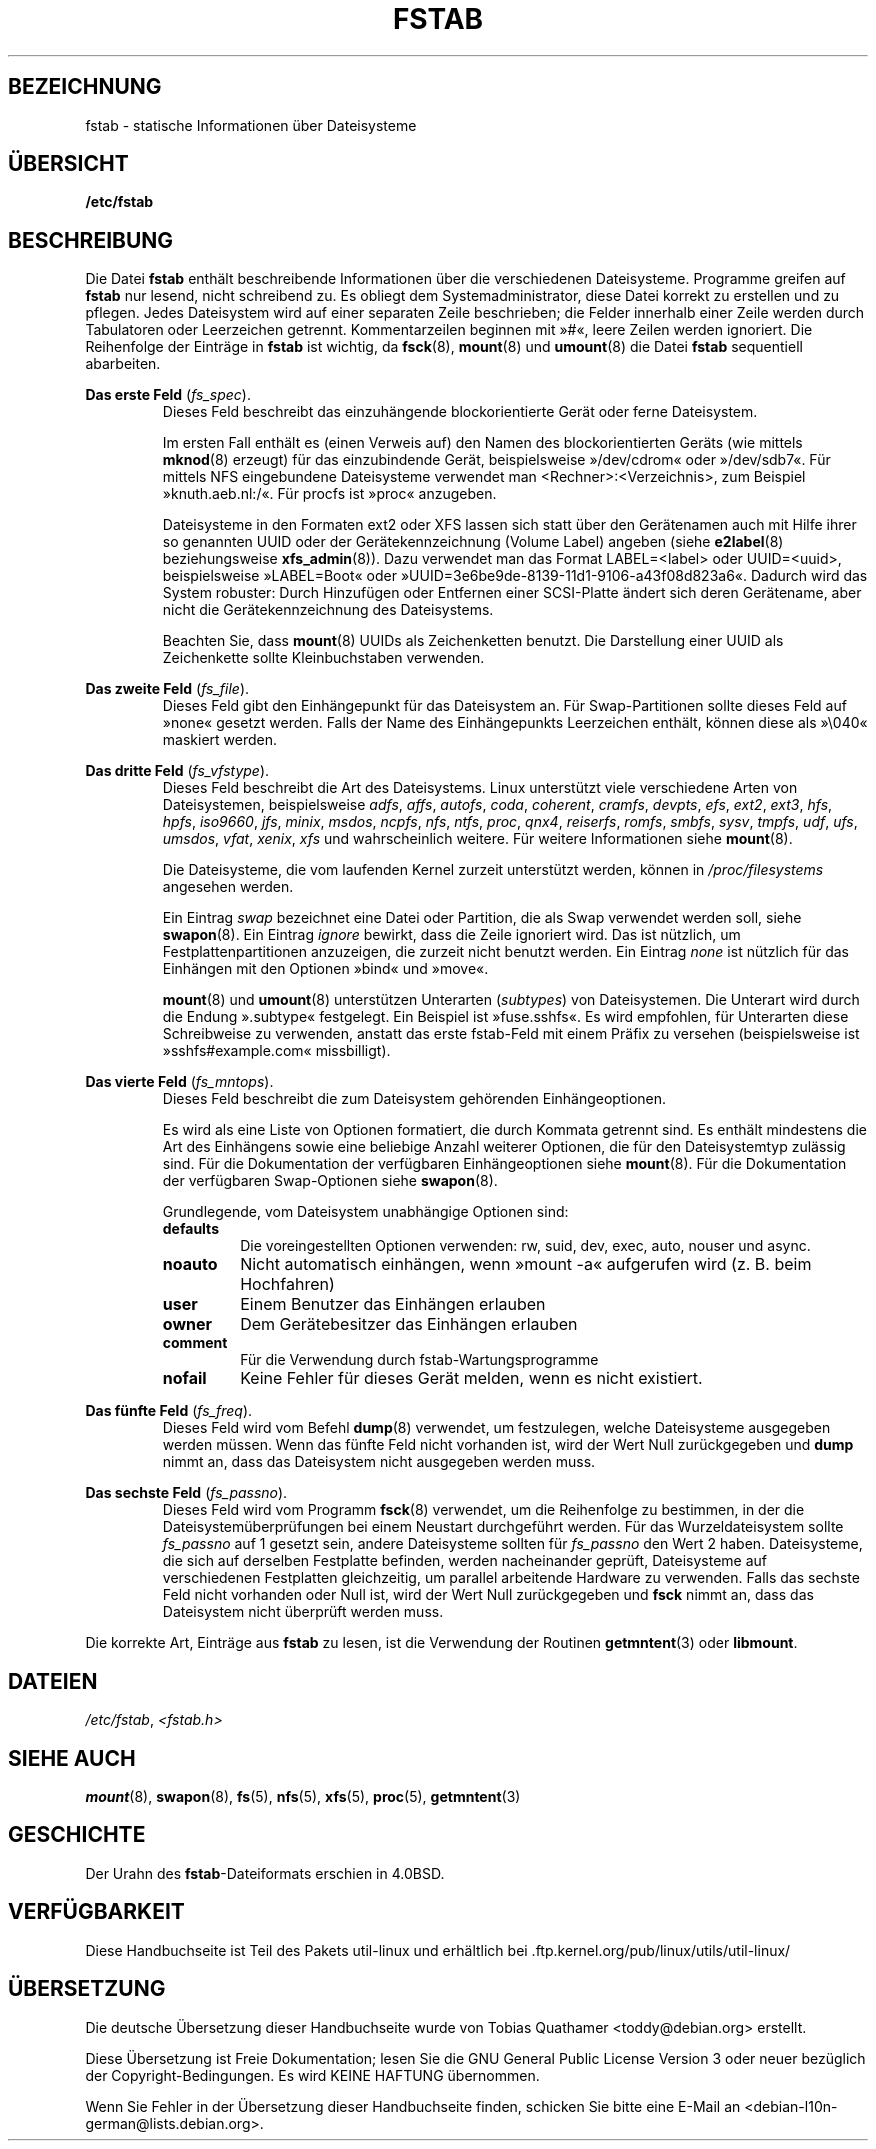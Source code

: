 .\" Copyright (c) 1980, 1989, 1991 The Regents of the University of California.
.\" All rights reserved.
.\"
.\" Redistribution and use in source and binary forms, with or without
.\" modification, are permitted provided that the following conditions
.\" are met:
.\" 1. Redistributions of source code must retain the above copyright
.\"    notice, this list of conditions and the following disclaimer.
.\" 2. Redistributions in binary form must reproduce the above copyright
.\"    notice, this list of conditions and the following disclaimer in the
.\"    documentation and/or other materials provided with the distribution.
.\" 3. All advertising materials mentioning features or use of this software
.\"    must display the following acknowledgement:
.\"	This product includes software developed by the University of
.\"	California, Berkeley and its contributors.
.\" 4. Neither the name of the University nor the names of its contributors
.\"    may be used to endorse or promote products derived from this software
.\"    without specific prior written permission.
.\"
.\" THIS SOFTWARE IS PROVIDED BY THE REGENTS AND CONTRIBUTORS ``AS IS'' AND
.\" ANY EXPRESS OR IMPLIED WARRANTIES, INCLUDING, BUT NOT LIMITED TO, THE
.\" IMPLIED WARRANTIES OF MERCHANTABILITY AND FITNESS FOR A PARTICULAR PURPOSE
.\" ARE DISCLAIMED.  IN NO EVENT SHALL THE REGENTS OR CONTRIBUTORS BE LIABLE
.\" FOR ANY DIRECT, INDIRECT, INCIDENTAL, SPECIAL, EXEMPLARY, OR CONSEQUENTIAL
.\" DAMAGES (INCLUDING, BUT NOT LIMITED TO, PROCUREMENT OF SUBSTITUTE GOODS
.\" OR SERVICES; LOSS OF USE, DATA, OR PROFITS; OR BUSINESS INTERRUPTION)
.\" HOWEVER CAUSED AND ON ANY THEORY OF LIABILITY, WHETHER IN CONTRACT, STRICT
.\" LIABILITY, OR TORT (INCLUDING NEGLIGENCE OR OTHERWISE) ARISING IN ANY WAY
.\" OUT OF THE USE OF THIS SOFTWARE, EVEN IF ADVISED OF THE POSSIBILITY OF
.\" SUCH DAMAGE.
.\"
.\"     @(#)fstab.5	6.5 (Berkeley) 5/10/91
.\"
.\" Modified Sat Mar  6 20:45:03 1993, faith@cs.unc.edu, for Linux
.\" Sat Oct  9 10:07:10 1993: converted to man format by faith@cs.unc.edu
.\" Sat Nov 20 20:47:38 1993: hpfs documentation added
.\" Sat Nov 27 20:23:32 1993: Updated authorship information
.\" Wed Jul 26 00:00:00 1995: Updated some nfs stuff, joey@infodrom.north.de
.\" Tue Apr  2 00:38:28 1996: added info about "noauto", "user", etc.
.\" Tue Jun 15 20:02:18 1999: added LABEL and UUID
.\" Sat Jul 14 2001: Michael K. Johnson <johnsonm@redhat.com> added -O
.\"
.\"*******************************************************************
.\"
.\" This file was generated with po4a. Translate the source file.
.\"
.\"*******************************************************************
.TH FSTAB 5 "August 2010" util\-linux Dateiformate
.SH BEZEICHNUNG
fstab \- statische Informationen über Dateisysteme
.SH ÜBERSICHT
\fB/etc/fstab\fP
.SH BESCHREIBUNG
Die Datei \fBfstab\fP enthält beschreibende Informationen über die
verschiedenen Dateisysteme. Programme greifen auf \fBfstab\fP nur lesend, nicht
schreibend zu. Es obliegt dem Systemadministrator, diese Datei korrekt zu
erstellen und zu pflegen. Jedes Dateisystem wird auf einer separaten Zeile
beschrieben; die Felder innerhalb einer Zeile werden durch Tabulatoren oder
Leerzeichen getrennt. Kommentarzeilen beginnen mit »#«, leere Zeilen werden
ignoriert. Die Reihenfolge der Einträge in \fBfstab\fP ist wichtig, da
\fBfsck\fP(8), \fBmount\fP(8) und \fBumount\fP(8) die Datei \fBfstab\fP sequentiell
abarbeiten.

\fBDas erste Feld\fP (\fIfs_spec\fP).
.RS
Dieses Feld beschreibt das einzuhängende blockorientierte Gerät oder ferne
Dateisystem.
.LP
Im ersten Fall enthält es (einen Verweis auf) den Namen des
blockorientierten Geräts (wie mittels \fBmknod\fP(8) erzeugt) für das
einzubindende Gerät, beispielsweise »/dev/cdrom« oder »/dev/sdb7«. Für
mittels NFS eingebundene Dateisysteme verwendet man
<Rechner>:<Verzeichnis>, zum Beispiel »knuth.aeb.nl:/«. Für
procfs ist »proc« anzugeben.
.LP
Dateisysteme in den Formaten ext2 oder XFS lassen sich statt über den
Gerätenamen auch mit Hilfe ihrer so genannten UUID oder der
Gerätekennzeichnung (Volume Label) angeben (siehe \fBe2label\fP(8)
beziehungsweise \fBxfs_admin\fP(8)). Dazu verwendet man das Format
LABEL=<label> oder UUID=<uuid>, beispielsweise »LABEL=Boot«
oder »UUID=3e6be9de\%\-8139\%\-11d1\%\-9106\%\-a43f08d823a6«. Dadurch wird das
System robuster: Durch Hinzufügen oder Entfernen einer SCSI\-Platte ändert
sich deren Gerätename, aber nicht die Gerätekennzeichnung des Dateisystems.
.LP
Beachten Sie, dass \fBmount\fP(8) UUIDs als Zeichenketten benutzt. Die
Darstellung einer UUID als Zeichenkette sollte Kleinbuchstaben verwenden.
.RE

\fBDas zweite Feld\fP (\fIfs_file\fP).
.RS
Dieses Feld gibt den Einhängepunkt für das Dateisystem an. Für
Swap\-Partitionen sollte dieses Feld auf »none« gesetzt werden. Falls der
Name des Einhängepunkts Leerzeichen enthält, können diese als »\e040«
maskiert werden.
.RE

\fBDas dritte Feld\fP (\fIfs_vfstype\fP).
.RS
Dieses Feld beschreibt die Art des Dateisystems. Linux unterstützt viele
verschiedene Arten von Dateisystemen, beispielsweise \fIadfs\fP, \fIaffs\fP,
\fIautofs\fP, \fIcoda\fP, \fIcoherent\fP, \fIcramfs\fP, \fIdevpts\fP, \fIefs\fP, \fIext2\fP,
\fIext3\fP, \fIhfs\fP, \fIhpfs\fP, \fIiso9660\fP, \fIjfs\fP, \fIminix\fP, \fImsdos\fP, \fIncpfs\fP,
\fInfs\fP, \fIntfs\fP, \fIproc\fP, \fIqnx4\fP, \fIreiserfs\fP, \fIromfs\fP, \fIsmbfs\fP, \fIsysv\fP,
\fItmpfs\fP, \fIudf\fP, \fIufs\fP, \fIumsdos\fP, \fIvfat\fP, \fIxenix\fP, \fIxfs\fP und
wahrscheinlich weitere. Für weitere Informationen siehe \fBmount\fP(8).

Die Dateisysteme, die vom laufenden Kernel zurzeit unterstützt werden,
können in \fI/proc/filesystems\fP angesehen werden.

Ein Eintrag \fIswap\fP bezeichnet eine Datei oder Partition, die als Swap
verwendet werden soll, siehe \fBswapon\fP(8). Ein Eintrag \fIignore\fP bewirkt,
dass die Zeile ignoriert wird. Das ist nützlich, um Festplattenpartitionen
anzuzeigen, die zurzeit nicht benutzt werden. Ein Eintrag \fInone\fP ist
nützlich für das Einhängen mit den Optionen »bind« und »move«.

\fBmount\fP(8) und \fBumount\fP(8) unterstützen Unterarten (\fIsubtypes\fP) von
Dateisystemen. Die Unterart wird durch die Endung ».subtype« festgelegt. Ein
Beispiel ist »fuse.sshfs«. Es wird empfohlen, für Unterarten diese
Schreibweise zu verwenden, anstatt das erste fstab\-Feld mit einem Präfix zu
versehen (beispielsweise ist »sshfs#example.com« missbilligt).
.RE

\fBDas vierte Feld\fP (\fIfs_mntops\fP).
.RS
Dieses Feld beschreibt die zum Dateisystem gehörenden Einhängeoptionen.

Es wird als eine Liste von Optionen formatiert, die durch Kommata getrennt
sind. Es enthält mindestens die Art des Einhängens sowie eine beliebige
Anzahl weiterer Optionen, die für den Dateisystemtyp zulässig sind. Für die
Dokumentation der verfügbaren Einhängeoptionen siehe \fBmount\fP(8). Für die
Dokumentation der verfügbaren Swap\-Optionen siehe \fBswapon\fP(8).

Grundlegende, vom Dateisystem unabhängige Optionen sind:
.TP 
\fBdefaults\fP
Die voreingestellten Optionen verwenden: rw, suid, dev, exec, auto, nouser
und async.
.TP 
\fBnoauto\fP
Nicht automatisch einhängen, wenn »mount \-a« aufgerufen wird (z. B. beim
Hochfahren)
.TP 
\fBuser\fP
Einem Benutzer das Einhängen erlauben
.TP 
\fBowner\fP
Dem Gerätebesitzer das Einhängen erlauben
.TP 
\fBcomment\fP
Für die Verwendung durch fstab\-Wartungsprogramme
.TP 
\fBnofail\fP
Keine Fehler für dieses Gerät melden, wenn es nicht existiert.
.RE

\fBDas fünfte Feld\fP (\fIfs_freq\fP).
.RS
Dieses Feld wird vom Befehl \fBdump\fP(8) verwendet, um festzulegen, welche
Dateisysteme ausgegeben werden müssen. Wenn das fünfte Feld nicht vorhanden
ist, wird der Wert Null zurückgegeben und \fBdump\fP nimmt an, dass das
Dateisystem nicht ausgegeben werden muss.
.RE

\fBDas sechste Feld\fP (\fIfs_passno\fP).
.RS
Dieses Feld wird vom Programm \fBfsck\fP(8) verwendet, um die Reihenfolge zu
bestimmen, in der die Dateisystemüberprüfungen bei einem Neustart
durchgeführt werden. Für das Wurzeldateisystem sollte \fIfs_passno\fP auf 1
gesetzt sein, andere Dateisysteme sollten für \fIfs_passno\fP den Wert 2
haben. Dateisysteme, die sich auf derselben Festplatte befinden, werden
nacheinander geprüft, Dateisysteme auf verschiedenen Festplatten
gleichzeitig, um parallel arbeitende Hardware zu verwenden. Falls das
sechste Feld nicht vorhanden oder Null ist, wird der Wert Null zurückgegeben
und \fBfsck\fP nimmt an, dass das Dateisystem nicht überprüft werden muss.
.RE

Die korrekte Art, Einträge aus \fBfstab\fP zu lesen, ist die Verwendung der
Routinen \fBgetmntent\fP(3) oder \fBlibmount\fP.
.SH DATEIEN
\fI/etc/fstab\fP, \fI<fstab.h>\fP
.SH "SIEHE AUCH"
\fBmount\fP(8), \fBswapon\fP(8), \fBfs\fP(5), \fBnfs\fP(5), \fBxfs\fP(5), \fBproc\fP(5),
\fBgetmntent\fP(3)
.SH GESCHICHTE
.\" But without comment convention, and options and vfs_type.
.\" Instead there was a type rw/ro/rq/sw/xx, where xx is the present 'ignore'.
Der Urahn des \fBfstab\fP\-Dateiformats erschien in 4.0BSD.
.SH VERFÜGBARKEIT
Diese Handbuchseite ist Teil des Pakets util\-linux und erhältlich bei
\&.ftp.kernel.org/pub/linux/utils/util\-linux/

.SH ÜBERSETZUNG
Die deutsche Übersetzung dieser Handbuchseite wurde von
Tobias Quathamer <toddy@debian.org>
erstellt.

Diese Übersetzung ist Freie Dokumentation; lesen Sie die
GNU General Public License Version 3 oder neuer bezüglich der
Copyright-Bedingungen. Es wird KEINE HAFTUNG übernommen.

Wenn Sie Fehler in der Übersetzung dieser Handbuchseite finden,
schicken Sie bitte eine E-Mail an <debian-l10n-german@lists.debian.org>.
